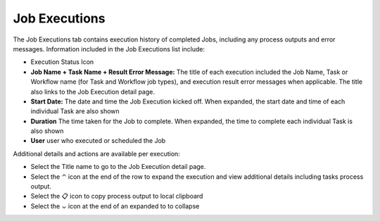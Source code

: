 .. _JobExecutions:

Job Executions
--------------

The Job Executions tab contains execution history of completed Jobs, including any process outputs and error messages. Information included in the Job Executions list include:

.. toggle-header:: :header: Required Role Permissions **Click to Expand/Hide**

    Access and capabilities for the **Job Executions** section is determined by the following role permissions:
              
    Role: Feature Access: ``Provisioning: Job Executions`` 
      - None: Cannot access Provisioning: Job Executions section
      - Read: Can access Provisioning: Job Executions section

- Execution Status Icon
- **Job Name + Task Name + Result Error Message:** The title of each execution included the Job Name, Task or Workflow name (for Task and Workflow job types), and execution result error messages when applicable. The title also links to the Job Execution detail page.
- **Start Date:** The date and time the Job Execution kicked off. When expanded, the start date and time of each individual Task are also shown
- **Duration** The time taken for the Job to complete. When expanded, the time to complete each individual Task is also shown
- **User** user who executed or scheduled the Job

Additional details and actions are available per execution:

- Select the Title name to go to the Job Execution detail page.

- Select the ⌃ icon at the end of the row to expand the execution and view additional details including tasks process output.

- Select the 📋 icon to copy process output to local clipboard

- Select the ⌄ icon at the end of an expanded to to collapse

